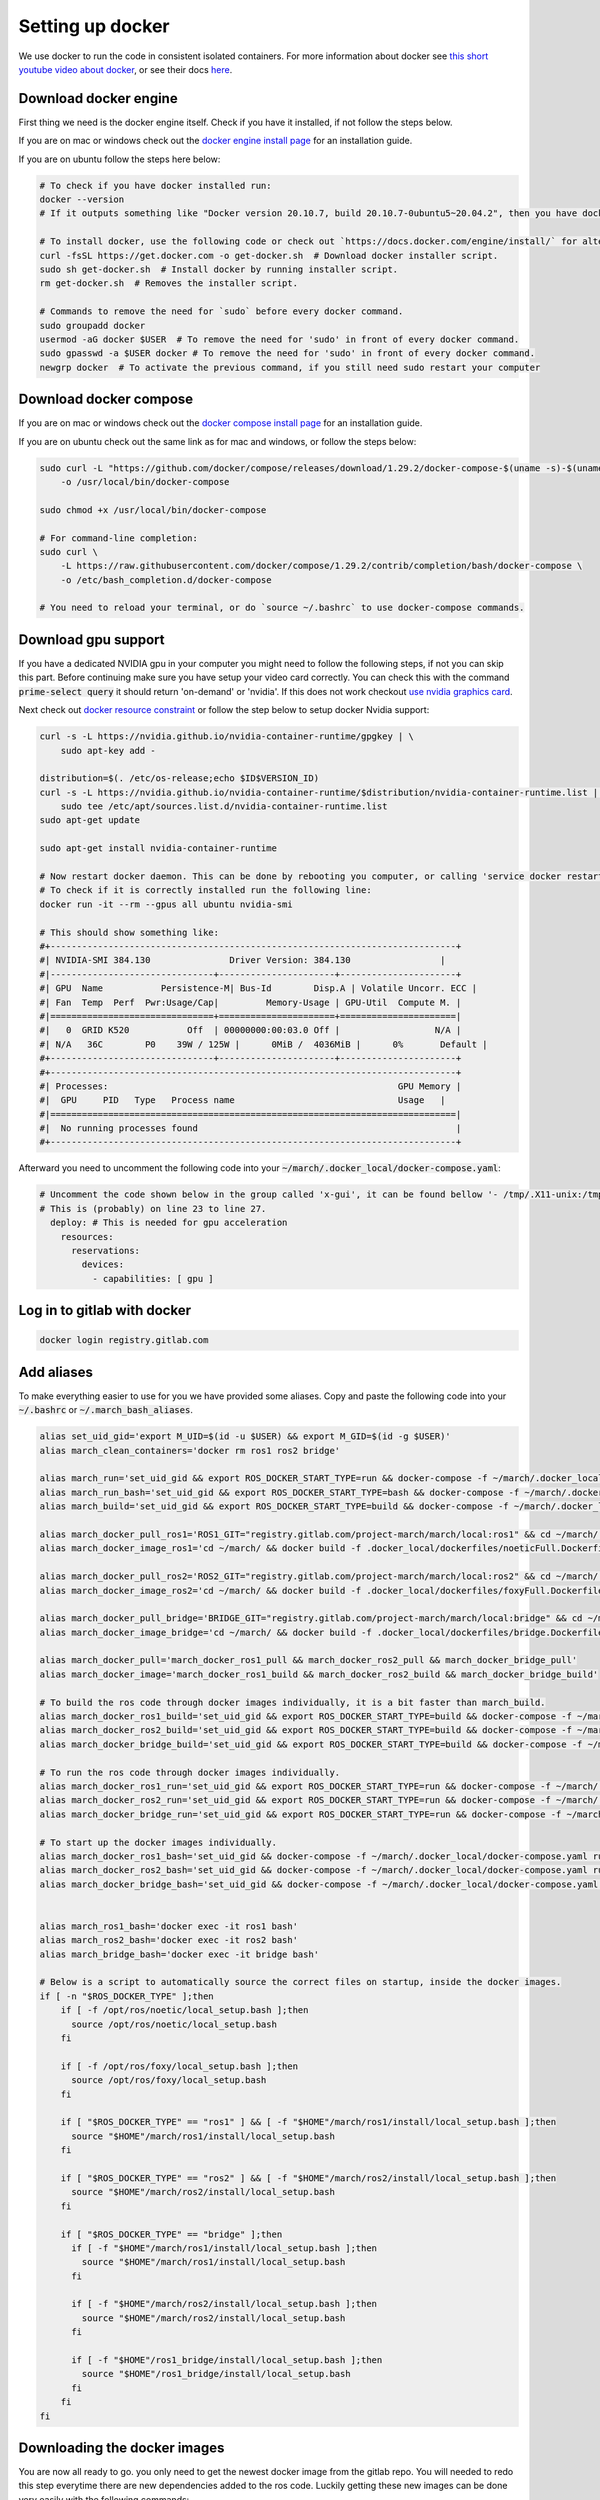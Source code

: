 .. _install_docker-label:

Setting up docker
=================

We use docker to run the code in consistent isolated containers. For more information about docker see
`this short youtube video about docker <https://www.youtube.com/watch?v=Gjnup-PuquQ>`_,
or see their docs `here <https://docs.docker.com/get-started/>`_.

Download docker engine
^^^^^^^^^^^^^^^^^^^^^^
First thing we need is the docker engine itself. Check if you have it installed, if not follow the steps below.

If you are on mac or windows check out the `docker engine install page <https://docs.docker.com/engine/install/>`_
for an installation guide.

If you are on ubuntu follow the steps here below:

.. code-block:: bash

    # To check if you have docker installed run:
    docker --version
    # If it outputs something like "Docker version 20.10.7, build 20.10.7-0ubuntu5~20.04.2", then you have docker installed.

    # To install docker, use the following code or check out `https://docs.docker.com/engine/install/` for alternative options.
    curl -fsSL https://get.docker.com -o get-docker.sh  # Download docker installer script.
    sudo sh get-docker.sh  # Install docker by running installer script.
    rm get-docker.sh  # Removes the installer script.

    # Commands to remove the need for `sudo` before every docker command.
    sudo groupadd docker
    usermod -aG docker $USER  # To remove the need for 'sudo' in front of every docker command.
    sudo gpasswd -a $USER docker # To remove the need for 'sudo' in front of every docker command.
    newgrp docker  # To activate the previous command, if you still need sudo restart your computer

Download docker compose
^^^^^^^^^^^^^^^^^^^^^^^

If you are on mac or windows check out the `docker compose install page <https://docs.docker.com/compose/install/>`_
for an installation guide.

If you are on ubuntu check out the same link as for mac and windows, or follow the steps below:

.. code-block:: bash

    sudo curl -L "https://github.com/docker/compose/releases/download/1.29.2/docker-compose-$(uname -s)-$(uname -m)" \
        -o /usr/local/bin/docker-compose

    sudo chmod +x /usr/local/bin/docker-compose

    # For command-line completion:
    sudo curl \
        -L https://raw.githubusercontent.com/docker/compose/1.29.2/contrib/completion/bash/docker-compose \
        -o /etc/bash_completion.d/docker-compose

    # You need to reload your terminal, or do `source ~/.bashrc` to use docker-compose commands.

Download gpu support
^^^^^^^^^^^^^^^^^^^^
If you have a dedicated NVIDIA gpu in your computer you might need to follow the following steps,
if not you can skip this part. Before continuing make sure you have setup your video card correctly.
You can check this with the command :code:`prime-select query` it should return 'on-demand' or 'nvidia'.
If this does not work checkout
`use nvidia graphics card <https://www.linuxbabe.com/desktop-linux/switch-intel-nvidia-graphics-card-ubuntu>`_.

Next check out `docker resource constraint <https://docs.docker.com/config/containers/resource_constraints/#gpu>`_ or
follow the step below to setup docker Nvidia support:

.. code-block:: bash

    curl -s -L https://nvidia.github.io/nvidia-container-runtime/gpgkey | \
        sudo apt-key add -

    distribution=$(. /etc/os-release;echo $ID$VERSION_ID)
    curl -s -L https://nvidia.github.io/nvidia-container-runtime/$distribution/nvidia-container-runtime.list | \
        sudo tee /etc/apt/sources.list.d/nvidia-container-runtime.list
    sudo apt-get update

    sudo apt-get install nvidia-container-runtime

    # Now restart docker daemon. This can be done by rebooting you computer, or calling 'service docker restart'
    # To check if it is correctly installed run the following line:
    docker run -it --rm --gpus all ubuntu nvidia-smi

    # This should show something like:
    #+-----------------------------------------------------------------------------+
    #| NVIDIA-SMI 384.130            	Driver Version: 384.130               	|
    #|-------------------------------+----------------------+----------------------+
    #| GPU  Name 	   Persistence-M| Bus-Id    	Disp.A | Volatile Uncorr. ECC |
    #| Fan  Temp  Perf  Pwr:Usage/Cap|         Memory-Usage | GPU-Util  Compute M. |
    #|===============================+======================+======================|
    #|   0  GRID K520       	Off  | 00000000:00:03.0 Off |                  N/A |
    #| N/A   36C	P0    39W / 125W |  	0MiB /  4036MiB |      0%  	Default |
    #+-------------------------------+----------------------+----------------------+
    #+-----------------------------------------------------------------------------+
    #| Processes:                                                       GPU Memory |
    #|  GPU   	PID   Type   Process name                         	Usage  	|
    #|=============================================================================|
    #|  No running processes found                                                 |
    #+-----------------------------------------------------------------------------+

Afterward you need to uncomment the following code into your :code:`~/march/.docker_local/docker-compose.yaml`:

.. code-block:: bash

    # Uncomment the code shown below in the group called 'x-gui', it can be found bellow '- /tmp/.X11-unix:/tmp/.X11-unix:rw'.
    # This is (probably) on line 23 to line 27.
      deploy: # This is needed for gpu acceleration
        resources:
          reservations:
            devices:
              - capabilities: [ gpu ]


Log in to gitlab with docker
^^^^^^^^^^^^^^^^^^^^^^^^^^^^

.. code-block:: bash

    docker login registry.gitlab.com


Add aliases
^^^^^^^^^^^
To make everything easier to use for you we have provided some aliases.
Copy and paste the following code into your :code:`~/.bashrc` or :code:`~/.march_bash_aliases`.

.. code-block:: bash

    alias set_uid_gid='export M_UID=$(id -u $USER) && export M_GID=$(id -g $USER)'
    alias march_clean_containers='docker rm ros1 ros2 bridge'

    alias march_run='set_uid_gid && export ROS_DOCKER_START_TYPE=run && docker-compose -f ~/march/.docker_local/docker-compose.yaml up'
    alias march_run_bash='set_uid_gid && export ROS_DOCKER_START_TYPE=bash && docker-compose -f ~/march/.docker_local/docker-compose.yaml up'
    alias march_build='set_uid_gid && export ROS_DOCKER_START_TYPE=build && docker-compose -f ~/march/.docker_local/docker-compose.yaml up'

    alias march_docker_pull_ros1='ROS1_GIT="registry.gitlab.com/project-march/march/local:ros1" && cd ~/march/ && docker pull $ROS1_GIT && docker tag $ROS1_GIT ros1 && docker rmi $ROS1_GIT'
    alias march_docker_image_ros1='cd ~/march/ && docker build -f .docker_local/dockerfiles/noeticFull.Dockerfile -t ros1 .'

    alias march_docker_pull_ros2='ROS2_GIT="registry.gitlab.com/project-march/march/local:ros2" && cd ~/march/ && docker pull $ROS2_GIT && docker tag $ROS2_GIT ros2 && docker rmi $ROS2_GIT'
    alias march_docker_image_ros2='cd ~/march/ && docker build -f .docker_local/dockerfiles/foxyFull.Dockerfile -t ros2 .'

    alias march_docker_pull_bridge='BRIDGE_GIT="registry.gitlab.com/project-march/march/local:bridge" && cd ~/march/ && docker pull $BRIDGE_GIT && docker tag $BRIDGE_GIT bridge && docker rmi $BRIDGE_GIT'
    alias march_docker_image_bridge='cd ~/march/ && docker build -f .docker_local/dockerfiles/bridge.Dockerfile -t bridge .'

    alias march_docker_pull='march_docker_ros1_pull && march_docker_ros2_pull && march_docker_bridge_pull'
    alias march_docker_image='march_docker_ros1_build && march_docker_ros2_build && march_docker_bridge_build'

    # To build the ros code through docker images individually, it is a bit faster than march_build.
    alias march_docker_ros1_build='set_uid_gid && export ROS_DOCKER_START_TYPE=build && docker-compose -f ~/march/.docker_local/docker-compose.yaml up --no-deps ros1-service'
    alias march_docker_ros2_build='set_uid_gid && export ROS_DOCKER_START_TYPE=build && docker-compose -f ~/march/.docker_local/docker-compose.yaml up --no-deps ros2-service'
    alias march_docker_bridge_build='set_uid_gid && export ROS_DOCKER_START_TYPE=build && docker-compose -f ~/march/.docker_local/docker-compose.yaml up --no-deps bridge-service'

    # To run the ros code through docker images individually.
    alias march_docker_ros1_run='set_uid_gid && export ROS_DOCKER_START_TYPE=run && docker-compose -f ~/march/.docker_local/docker-compose.yaml up --no-deps ros1-service'
    alias march_docker_ros2_run='set_uid_gid && export ROS_DOCKER_START_TYPE=run && docker-compose -f ~/march/.docker_local/docker-compose.yaml up --no-deps ros2-service'
    alias march_docker_bridge_run='set_uid_gid && export ROS_DOCKER_START_TYPE=run && docker-compose -f ~/march/.docker_local/docker-compose.yaml up --no-deps bridge-service'

    # To start up the docker images individually.
    alias march_docker_ros1_bash='set_uid_gid && docker-compose -f ~/march/.docker_local/docker-compose.yaml run --no-deps ros1-service bash'
    alias march_docker_ros2_bash='set_uid_gid && docker-compose -f ~/march/.docker_local/docker-compose.yaml run --no-deps ros2-service bash'
    alias march_docker_bridge_bash='set_uid_gid && docker-compose -f ~/march/.docker_local/docker-compose.yaml run --no-deps bridge-service bash'


    alias march_ros1_bash='docker exec -it ros1 bash'
    alias march_ros2_bash='docker exec -it ros2 bash'
    alias march_bridge_bash='docker exec -it bridge bash'

    # Below is a script to automatically source the correct files on startup, inside the docker images.
    if [ -n "$ROS_DOCKER_TYPE" ];then
        if [ -f /opt/ros/noetic/local_setup.bash ];then
          source /opt/ros/noetic/local_setup.bash
        fi

        if [ -f /opt/ros/foxy/local_setup.bash ];then
          source /opt/ros/foxy/local_setup.bash
        fi

        if [ "$ROS_DOCKER_TYPE" == "ros1" ] && [ -f "$HOME"/march/ros1/install/local_setup.bash ];then
          source "$HOME"/march/ros1/install/local_setup.bash
        fi

        if [ "$ROS_DOCKER_TYPE" == "ros2" ] && [ -f "$HOME"/march/ros2/install/local_setup.bash ];then
          source "$HOME"/march/ros2/install/local_setup.bash
        fi

        if [ "$ROS_DOCKER_TYPE" == "bridge" ];then
          if [ -f "$HOME"/march/ros1/install/local_setup.bash ];then
            source "$HOME"/march/ros1/install/local_setup.bash
          fi

          if [ -f "$HOME"/march/ros2/install/local_setup.bash ];then
            source "$HOME"/march/ros2/install/local_setup.bash
          fi

          if [ -f "$HOME"/ros1_bridge/install/local_setup.bash ];then
            source "$HOME"/ros1_bridge/install/local_setup.bash
          fi
        fi
    fi

Downloading the docker images
^^^^^^^^^^^^^^^^^^^^^^^^^^^^^
You are now all ready to go. you only need to get the newest docker image from the gitlab repo.
You will needed to redo this step everytime there are new dependencies added to the ros code.
Luckily getting these new images can be done very easily with the following commands:

.. code-block:: bash

    # To pull all 3 images:
    march_docker_pull

    # Or to pull them all individually:
    march_docker_ros1_pull
    march_docker_ros2_pull
    march_docker_bridge_pull

    # You can also build them yourself, this is however not advised however.
    # You should only do this if you want to add anything to the ros dependencies
    march_docker_build
    march_docker_ros1_build
    march_docker_ros2_build
    march_docker_bridge_build

Running the march code
^^^^^^^^^^^^^^^^^^^^^^
Now that everything is downloaded you can run the ros code.

.. code-block:: bash

    march_run  # To run the entire march code. (ros1, ros2 and the bridge) (This also start up the 3 containers / "environments")
    march_build  # To run build for all of march code (ros1, ros2 and the bridge)
    march_run_bash  # To start up all 3 ros containers / "environments".

    # You can log into the ros environments with:
    march_ros1_bash
    march_ros2_bash
    march_bridge_bash

Giving arguments to march run
^^^^^^^^^^^^^^^^^^^^^^^^^^^^^
You can also add arguments to ros1 and ros2 startup. This is done by setting the environment variables
:code:`ROS_ARGS`, :code:`ROS1_ARGS` and :code:`ROS2_ARGS`. See the code block below on how to do this.
Note however, that because you set an environment variable these will persist within the terminal session.
This means that if you do :code:`march_run` again from the same window it will use the same startup arguments.
To unset this also see the code block below:

.. code-block:: bash

    # To add arguments to ros1 and ros2 startup, you need to set environment variable with:
    export ROS_ARGS='...'  # To set args for ros1 and ros2 (e.g. ground_gait:=true)
    export ROS1_ARGS='...'  # To set args for ros1 (e.g. gazebo_ui:=true)
    export ROS2_ARGS='...' # To set args for ros2

    # NOTE: These persist within in the terminal session, if you wish to unset them do:
    unset ROS_ARGS
    unset ROS1_ARGS
    unset ROS2_ARGS


